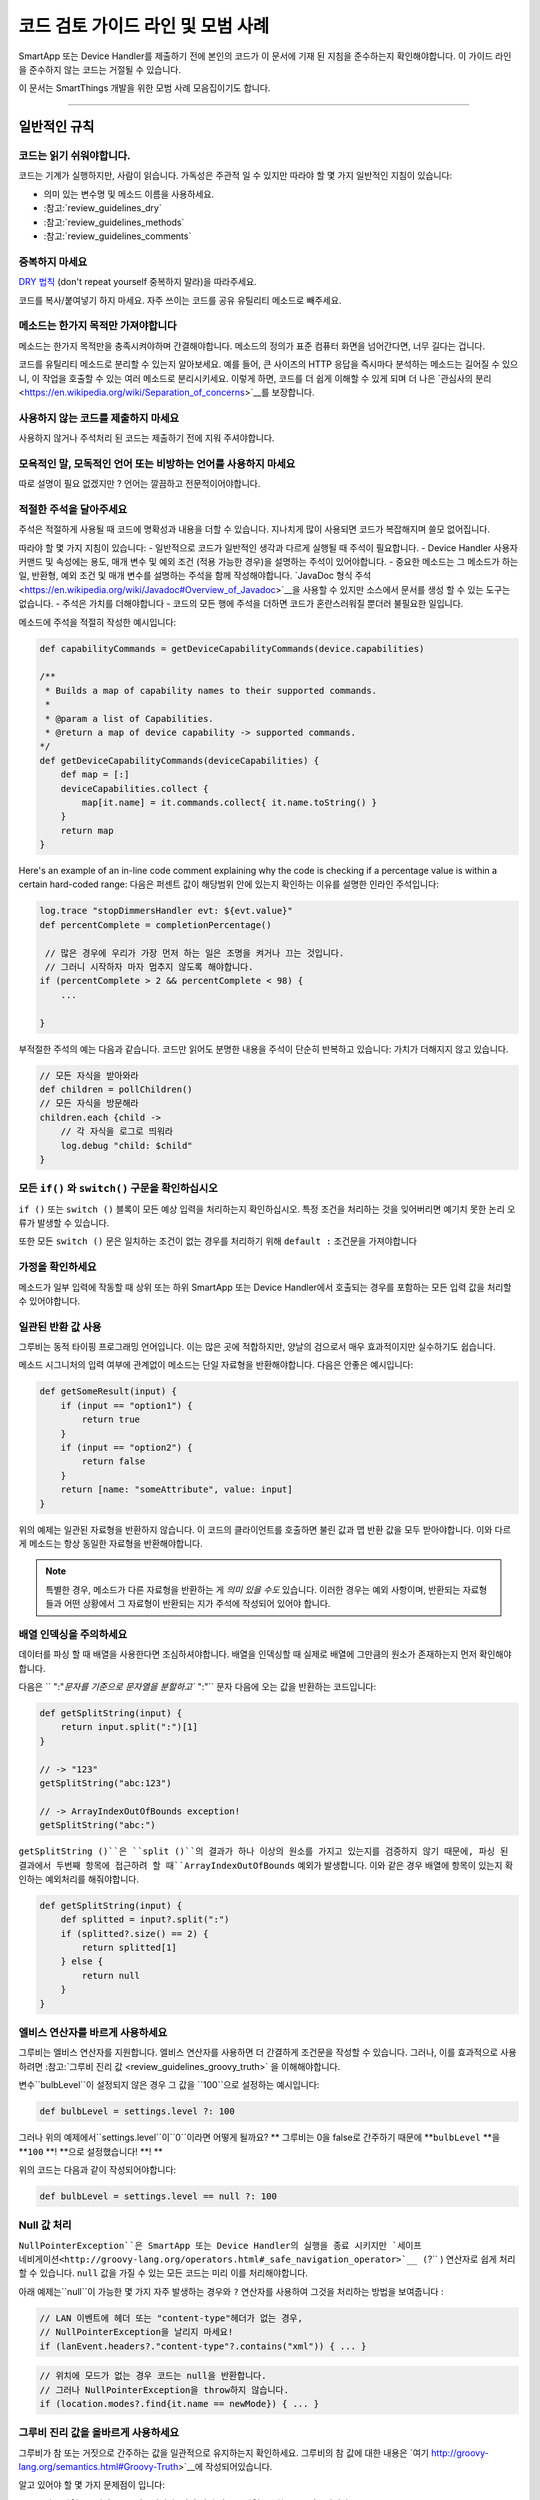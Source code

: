=========================================
코드 검토 가이드 라인 및 모범 사례
=========================================

SmartApp 또는 Device Handler를 제출하기 전에 본인의 코드가 이 문서에 기재 된 지침을 준수하는지 확인해야합니다.
이 가이드 라인을 준수하지 않는 코드는 거절될 수 있습니다.

이 문서는 SmartThings 개발을 위한 모범 사례 모음집이기도 합니다.

----

일반적인 규칙
-------

코드는 읽기 쉬워야합니다.
^^^^^^^^^^^^^^^^^^^^^^^

코드는 기계가 실행하지만, 사람이 읽습니다.
가독성은 주관적 일 수 있지만 따라야 할 몇 가지 일반적인 지침이 있습니다:

- 의미 있는 변수명 및 메소드 이름을 사용하세요.
- :참고:`review_guidelines_dry`
- :참고:`review_guidelines_methods`
- :참고:`review_guidelines_comments`

.. _review_guidelines_dry:

중복하지 마세요
^^^^^^^^^^^^^^^^^^^^^

`DRY 법칙 <https://en.wikipedia.org/wiki/Don%27t_repeat_yourself>`__ (don't repeat yourself 중복하지 말라)을 따라주세요.

코드를 복사/붙여넣기 하지 마세요. 자주 쓰이는 코드를 공유 유틸리티 메소드로 빼주세요.

.. _review_guidelines_methods:

메소드는 한가지 목적만 가져야합니다
^^^^^^^^^^^^^^^^^^^^^^^^^^^^^^^^^^^^^

메소드는 한가지 목적만을 충족시켜야하며 간결해야합니다.
메소드의 정의가 표준 컴퓨터 화면을 넘어간다면, 너무 길다는 겁니다.

코드를 유틸리티 메소드로 분리할 수 있는지 알아보세요.
예를 들어, 큰 사이즈의 HTTP 응답을 즉시마다 분석하는 메소드는 길어질 수 있으니, 이 작업을 호출할 수 있는 여러 메소드로 분리시키세요.
이렇게 하면, 코드를 더 쉽게 이해할 수 있게 되며 더 나은 `관심사의 분리 <https://en.wikipedia.org/wiki/Separation_of_concerns>`__를 보장합니다.

사용하지 않는 코드를 제출하지 마세요
^^^^^^^^^^^^^^^^^^^^^^^^^

사용하지 않거나 주석처리 된 코드는 제출하기 전에 지워 주셔야합니다.

모욕적인 말, 모독적인 언어 또는 비방하는 언어를 사용하지 마세요
^^^^^^^^^^^^^^^^^^^^^^^^^^^^^^^^^^^^^^^^^^^^^^^^^^^

따로 설명이 필요 없겠지만 ? 언어는 깔끔하고 전문적이어야합니다.

.. _review_guidelines_comments:

적절한 주석을 달아주세요
^^^^^^^^^^^^^^^^^^^^^

주석은 적절하게 사용될 때 코드에 명확성과 내용을 더할 수 있습니다.
지나치게 많이 사용되면 코드가 복잡해지며 쓸모 없어집니다.

따라야 할 몇 가지 지침이 있습니다:
- 일반적으로 코드가 일반적인 생각과 다르게 실행될 때 주석이 필요합니다.
- Device Handler 사용자 커맨드 및 속성에는 용도, 매개 변수 및 예외 조건 (적용 가능한 경우)을 설명하는 주석이 있어야합니다.
- 중요한 메소드는 그 메소드가 하는 일, 반환형, 예외 조건 및 매개 변수를 설명하는 주석을 함께 작성해야합니다. `JavaDoc 형식 주석 <https://en.wikipedia.org/wiki/Javadoc#Overview_of_Javadoc>`__을 사용할 수 있지만 소스에서 문서를 생성 할 수 있는 도구는 없습니다.
- 주석은 가치를 더해야합니다 - 코드의 모든 행에 주석을 더하면 코드가 혼란스러워질 뿐더러 불필요한 일입니다.

메소드에 주석을 적절히 작성한 예시입니다:

.. code-block:: groovy

    def capabilityCommands = getDeviceCapabilityCommands(device.capabilities)

    /**
     * Builds a map of capability names to their supported commands.
     *
     * @param a list of Capabilities.
     * @return a map of device capability -> supported commands.
    */
    def getDeviceCapabilityCommands(deviceCapabilities) {
        def map = [:]
        deviceCapabilities.collect {
            map[it.name] = it.commands.collect{ it.name.toString() }
        }
        return map
    }

Here's an example of an in-line code comment explaining why the code is checking if a percentage value is within a certain hard-coded range:
다음은 퍼센트 값이 해당범위 안에 있는지 확인하는 이유를 설명한 인라인 주석입니다:

.. code-block:: groovy

    log.trace "stopDimmersHandler evt: ${evt.value}"
    def percentComplete = completionPercentage()

     // 많은 경우에 우리가 가장 먼저 하는 일은 조명을 켜거나 끄는 것입니다.
     // 그러니 시작하자 마자 멈추지 않도록 해야합니다.
    if (percentComplete > 2 && percentComplete < 98) {
        ...

    }

부적절한 주석의 예는 다음과 같습니다.
코드만 읽어도 분명한 내용을 주석이 단순히 반복하고 있습니다: 가치가 더해지지 않고 있습니다.

.. code-block:: groovy

    // 모든 자식을 받아와라
    def children = pollChildren()
    // 모든 자식을 방문해라
    children.each {child ->
        // 각 자식을 로그로 띄워라
        log.debug "child: $child"
    }

모든 ``if()`` 와 ``switch()`` 구문을 확인하십시오
^^^^^^^^^^^^^^^^^^^^^^^^^^^^^^^^^^^^^^^^^^

``if ()`` 또는 ``switch ()`` 블록이 모든 예상 입력을 처리하는지 확인하십시오.
특정 조건을 처리하는 것을 잊어버리면 예기치 못한 논리 오류가 발생할 수 있습니다.

또한 모든 ``switch ()`` 문은 일치하는 조건이 없는 경우를 처리하기 위해 ``default :`` 조건문을 가져야합니다

가정을 확인하세요
^^^^^^^^^^^^^^^^^^

메소드가 일부 입력에 작동할 때 상위 또는 하위 SmartApp 또는 Device Handler에서 호출되는 경우를 포함하는 모든 입력 값을 처리할 수 있어야합니다.

일관된 반환 값 사용
^^^^^^^^^^^^^^^^^^^^^^^^^^^^

그루비는 동적 타이핑 프로그래밍 언어입니다.
이는 많은 곳에 적합하지만, 양날의 검으로서 매우 효과적이지만 실수하기도 쉽습니다.

메소드 시그니처의 입력 여부에 관계없이 메소드는 단일 자료형을 반환해야합니다.
다음은 안좋은 예시입니다:

.. code-block:: groovy

    def getSomeResult(input) {
        if (input == "option1") {
            return true
        }
        if (input == "option2") {
            return false
        }
        return [name: "someAttribute", value: input]
    }

위의 예제는 일관된 자료형을 반환하지 않습니다.
이 코드의 클라이언트를 호출하면 불린 값과 맵 반환 값을 모두 받아야합니다.
이와 다르게 메소드는 항상 동일한 자료형을 반환해야합니다.

.. note::

    특별한 경우, 메소드가 다른 자료형을 반환하는 게 *의미 있을 수도* 있습니다.
    이러한 경우는 예외 사항이며, 반환되는 자료형들과 어떤 상황에서 그 자료형이 반환되는 지가 주석에 작성되어 있어야 합니다.


배열 인덱싱을 주의하세요
^^^^^^^^^^^^^^^^^^^^^^^^^^^^^^^

데이터를 파싱 할 때 배열을 사용한다면 조심하셔야합니다.
배열을 인덱싱할 때 실제로 배열에 그만큼의 원소가 존재하는지 먼저 확인해야합니다.

다음은 `` ":"`문자를 기준으로 문자열을 분할하고`` ":"`` 문자 다음에 오는 값을 반환하는 코드입니다:

.. code-block:: groovy

    def getSplitString(input) {
        return input.split(":")[1]
    }

    // -> "123"
    getSplitString("abc:123")

    // -> ArrayIndexOutOfBounds exception!
    getSplitString("abc:")

``getSplitString ()``은 ``split ()``의 결과가 하나 이상의 원소를 가지고 있는지를 검증하지 않기 때문에, 파싱 된 결과에서 두번째 항목에 접근하려 할 때``ArrayIndexOutOfBounds`` 예외가 발생합니다.
이와 같은 경우 배열에 항목이 있는지 확인하는 예외처리를 해줘야합니다.

.. code-block:: groovy

    def getSplitString(input) {
        def splitted = input?.split(":")
        if (splitted?.size() == 2) {
            return splitted[1]
        } else {
            return null
        }
    }

엘비스 연산자를 바르게 사용하세요
^^^^^^^^^^^^^^^^^^^^^^^^^^^^^^^^

그루비는 엘비스 연산자를 지원합니다. 엘비스 연산자를 사용하면 더 간결하게 조건문을 작성할 수 있습니다.
그러나, 이를 효과적으로 사용하려면 :참고:`그루비 진리 값 <review_guidelines_groovy_truth>` 을 이해해야합니다.

변수``bulbLevel``이 설정되지 않은 경우 그 값을 ``100``으로 설정하는 예시입니다:

.. code-block:: groovy

    def bulbLevel = settings.level ?: 100

그러나 위의 예제에서``settings.level``이``0``이라면 어떻게 될까요? ** 그루비는 0을 false로 간주하기 때문에 **``bulbLevel`` **을 **``100`` **! **으로 설정했습니다! **! **

위의 코드는 다음과 같이 작성되어야합니다:

.. code-block:: groovy

    def bulbLevel = settings.level == null ?: 100


Null 값 처리
^^^^^^^^^^^^^^^^^^

.. 중요::

     NullPointerExceptions은 SmartThings 플랫폼에서 가장 자주 발생하는 예외 중 하나입니다. 주의해주세요!

   LAN과 SSDP 상호 작용에서 * 매우 * 자주 일어나는 일이므로 항상 코드를 한번 더 확인해주세요.

``NullPointerException``은 SmartApp 또는 Device Handler의 실행을 종료 시키지만 `세이프 네비게이션<http://groovy-lang.org/operators.html#_safe_navigation_operator>`__ (``?`` ) 연산자로 쉽게 처리할 수 있습니다.
``null`` 값을 가질 수 있는 모든 코드는 미리 이를 처리해야합니다.

아래 예제는``null``이 가능한 몇 가지 자주 발생하는 경우와 ``?`` 연산자를 사용하여 그것을 처리하는 방법을 보여줍니다 :

.. code-block:: groovy

    // LAN 이벤트에 헤더 또는 "content-type"헤더가 없는 경우,
    // NullPointerException을 날리지 마세요!
    if (lanEvent.headers?."content-type"?.contains("xml")) { ... }

.. code-block:: groovy

    // 위치에 모드가 없는 경우 코드는 null을 반환합니다.
    // 그러나 NullPointerException을 throw하지 않습니다.
    if (location.modes?.find{it.name == newMode}) { ... }


.. _review_guidelines_groovy_truth:

그루비 진리 값을 올바르게 사용하세요
^^^^^^^^^^^^^^^^^^^^^^^^^^

그루비가 참 또는 거짓으로 간주하는 값을 일관적으로 유지하는지 확인하세요.
그루비의 참 값에 대한 내용은 `여기 http://groovy-lang.org/semantics.html#Groovy-Truth>`__에 작성되어있습니다.

알고 있어야 할 몇 가지 문제점이 입니다:

- 빈 문자열은 ``거짓``으로 간주됩니다; 비어 있지 않은 문자열은 ``참``으로 간주됩니다.
- 빈 맵과 리스트는 ``거짓``으로 간주됩니다; 비어 있지 않은 맵과 목록은 ``참``로 간주됩니다.
- 0은 ``거짓``으로 간주됩니다. 0이 아닌 숫자는 ``참``으로 간주됩니다.

숫자가 0과 100 사이에 존재하는지 확인하는 예제입니다:

.. code-block:: groovy

    def verifyLevel(level) {
        if (!level) {
            return false
        } else {
            return (level >= 0 && level <= 100)
        }
    }

그루비에서 ``0``은 거짓이기 때문에``verifyLevel (0)``을 호출하면 결과는``false``입니다.
그래서 아래와 같이 작성해야합니다:

.. code-block:: groovy

    def verifyLevel(level) {
        return (level instanceof Number && level >= 0 && level <= 100)
    }

자주 일어나는 오류이기 때문에 그루비의 진리 값을 잘 이해하고 적절하게 사용해야합니다.

----

State 함수의 사용
-----------

``state`` 은 무제한 데이터베이스가 아닙니다
^^^^^^^^^^^^^^^^^^^^^^^^^^^^^^^^^^^^^^

state에 저장할 수 있는 데이터의 양은 :참고:`limited <state_size_limit>`입니다.
주기적으로(이벤트나 스케쥴의 응답으로) ``state``에 원소를 추가하지만 삭제하지 않는 코드는 지양하세요.

``state``의 작동방식 이해
^^^^^^^^^^^^^^^^^^^^^^^^^^^^^^

``state``를 사용할 때, :참고:`결과는 앱이 <state_how_it_works>의 실행을 마칠 때까지 지속되지 않습니다`.
동시에 실행되는 다른 SmartApp 인스턴스가 state 값을 오버라이드하는 경우처럼, 의도하지 않은 결과가 발생할 수 있습니다.

언제 ``atomicState`` 나 ``state``를 사용해야하는지 알아두세요
^^^^^^^^^^^^^^^^^^^^^^^^^^^^^^^^^^^^^^^^^^^^^^^^^^^^

``atomicState``와``state``의 :참고:`차이 <choose_between_state_atomicState>`를 이해하여 필요에 맞게 올바른 것을 사용하고 한 SmartApp에 두 가지 모두 사용하는 것은 지양해주세요.

Collection을 ``atomicState``에 저장할 때 주의하세요
^^^^^^^^^^^^^^^^^^^^^^^^^^^^^^^^^^^^^^^^^^^^^^^^^^^^^

Atomic State에서의 Collection 수정은 State에서와 마찬가지로 되지 않습니다.
Atomic State에 저장된 collection의 적절한 작업 방법을 보려면 :참고:`<atomic_state_collections> 문서를 읽어주세요.`.

----

웹 서비스
------------

외부 HTTP 요청 문서화
^^^^^^^^^^^^^^^^^^^^^^^^^^^^^^^

외부 서비스로의 :참고:`HTTP 요청 <calling_web_services>`은 외부 요청에 대한 필요성, 어떤 데이터를 전송했는지, 그 데이터가 어떻게 쓰여질 지가 기록되어야합니다.
해당하는 경우 제3자의 개인 정보 취급 방침에 대한 링크를 주석으로 달아주세요.

노출된 모든 엔드 포인트 문서화
^^^^^^^^^^^^^^^^^^^^^^^^^^^^^^

SmartApp 또는 Device Handler가 :참고:`엔드 포인트를 하나라도 노출하는 경우 <web_services_mapping_endpoints>`, API가 사용될 대상, API에서 액세스 하는 데이터 및 가능한 경우에 대한 주석을 작성하고 API에 접근할 수 있는 원격 서비스의 개인 정보 보호 정책에 대한 링크도 함께 적어주세요.

----

스케줄링
----------

되풀이되는 짧은 스케줄은 지양하세요
^^^^^^^^^^^^^^^^^^^^^^^^^^^^^^^

스케줄되거나 주기적 함수는 중요한 이유가 있거나 검토자가 동의하지 않는 이상 5분에 한번 이상 실행되지 말아야 합니다.

코드가 5분에 한번 이상 실행되는 경우 그 코드가 필요한 이유를 주석에 추가해주세요.

``runIn()`` 메소드 체이닝을 지양하세요
^^^^^^^^^^^^^^^^^^^^^^^^^^^^^^^

:참고:`runIn() 메소드를 체이닝하지 마세요 <scheduling_chained_run_in>`

꼭 필요하다면 그 이유를 설명하는 주석을 추가해주세요.

----

보안 고려사항
-----------------------

구독은 명확해야합니다
^^^^^^^^^^^^^^^^^^^^^^^^^^^^^

문자열 변수를 사용하여 이벤트를 구독할 수 있으므로 SmartApp가 구독하는 대상이 다소 불투명 할 수 있습니다.

예:

.. code-block:: groovy

    def myContactSubscription = "contact.open"

    ...

    subscribe(contact1, myContactSubscription, myContactHandler)

가장 좋은 방법은 속성에 명시적으로 구독하는 것입니다:

.. code-block:: groovy

    subscribe(contact1, "contact.open", myContactHandler)

그러나 SmartApp가 변수(예를 들어, state에서)를 구독해야하는 경우, 검토자는 변수가 설정되는 방식과 예상되는 특성이 무엇인지 추적할 수 있어야합니다.

구독은 구체적이어야 합니다
^^^^^^^^^^^^^^^^^^^^^^^^^^^^^^^^

지나치게 광범위한 구독을 만들지 마십시오.

모든 위치의 이벤트에 구독된 SmartApp는 지나치게 많이 실행되며 이런 경우는 거의 필요하지 않습니다.
대신 관심있는 이벤트에 구체적인 구독을 만드십시오.

LAN 연결 장치 용 서비스 관리자를 만드는 경우 :참고:`장치 검색 대상 <lan_device_discovery> 구독'을 꼭 해주세요.

동적 메소드는 실행하지 마세요
^^^^^^^^^^^^^^^^^^^^^^^^^^^^^^^^^^^

그루비에서는 다음과 같이 문자열을 기반으로 함수를 실행할 수 있습니다.

.. code-block:: groovy

    object."${mystring}"()

매우 편리 할 수 있지만, ``$ {mystring}``이 HTTP 요청, 즉 SmartThings 플랫폼 외부 또는 다른 SmartApp 또는 Device Handler에서 온 경우 입력을 검증해야합니다.

좋은 검증 방법은 입력을 사용하기 전 ``switch()``문을 사용하는 것입니다:

.. code-block:: groovy

    switch(mystring) {
        case "cmd1":
            object.cmd1()
            break
        case "cmd2":
            object.cmd2()
            break
        case "cmd3":
            object.cmd3()
            break
        default:
            return "ERROR"
    }


SMS 메시지를 하드 코딩하지 마세요
^^^^^^^^^^^^^^^^^^^^^^^^^^^^^

알림은 절대로 하드 코드된 번호로 전송하면 안됩니다.
:참고:`연락처 입력 <contact_book>`으로 사용자가 제공 한 번호를 사용해야합니다 (Contact Book을 사용할 수 없어도, 연락처 입력형을 사용할 수 있으며 연락처 사용자가 아닌 사람들을 위한 fall-back 메커니즘을 포함합니다) 이 기능을 사용하면 SmartApp가 보증됩니다.

----

성능
-----------

반복문에 바쁜 대기를 걸지마세요
^^^^^^^^^^^^^^^^^^^^^

반복문으로 바쁜 대기를 걸어야 할 일말의 이유가 없습니다.
이렇게 하지 마세요:

.. code-block:: groovy

    def mywait(ms) {
        def start = now()
        while (now() < start + ms) {
            // do nothing, just wait
        }
    }

위 코드의 목적은 수 밀리 초 동안 실행을 지연시키는 것입니다.
이렇게 하면 리소스가 낭비되고 20초 실행 제한을 초과할 가능성이 높아집니다.

실행 지연 대신, 앱에서 이후에 실행될 것을 :참고:`스케줄링 <smartapp-scheduling>`해야합니다.

``synchronized()``를 쓰지 마세요
^^^^^^^^^^^^^^^^^^^^^^^^^^^^^

``synchronized``를 사용하면 성능 오버 헤드가 발생하고 아무런 도움을 주지 않습니다.
사용하지 마세요.

SmartApp 또는 Device Handler가 실행되면 해당 위치에 할당된 *n* 개의 사용 가능한 서버 중 하나에서 실행됩니다. 여기서 *n* 은 위치, 현재 로드 및 기타 요소에 따라 달라지는 변수입니다.
SmartApp 또는 Device Handler의 동시 실행이나 둘이 동일한 서버에서 실행될 때는 동시성이 보장되지 않습니다.
이 때문에``synchronized``를 사용하여 동시 동작을 강제하는 것은 동일한 서버에서 동시 실행이 발생하는 경우에만 작동하며 이마저도 오버 헤드가 항상 발생합니다

----

LAN 관련
------------

장치 별 검색 사용
^^^^^^^^^^^^^^^^^^^^^^^^^^^^^^

LAN에 연결된 장치의 서비스 관리자는 장치 검색을 위해 :참고: ` 장치 검색 대상 <lan_device_discovery>`을 구독하세요.

IP 변경 처리
^^^^^^^^^^^^^^^^

LAN에 연결된 장치의 서비스 관리자는 :참고:`IP 변경 <lan_device_health>`을 처리해야합니다.
이는 라우터 전원이 꺼졌다 켜지거나 DHCP 매핑이 손실될 때 발생할 수 있습니다.

----

.. _review_guidelines_parent_child:

부모 - 자식 관계
--------------------------

별도의 파일을 사용하세요
^^^^^^^^^^^^^^^^^^

부모 - 자식 관계를 사용하는 경우 자식 장치가 있는 부모 SmartApp 이거나 자식 SmartApp이 있는 부모 SmartApp이어야합니다. 부모와 자식은 별도의 파일에 있어야합니다.

상, 하위 코드를 같은 파일에 두면 파일 크기가 커지고 코드를 이해하기 어렵게 만들고 오류가 발생하기 쉬우며 디버그하기가 어렵습니다.
